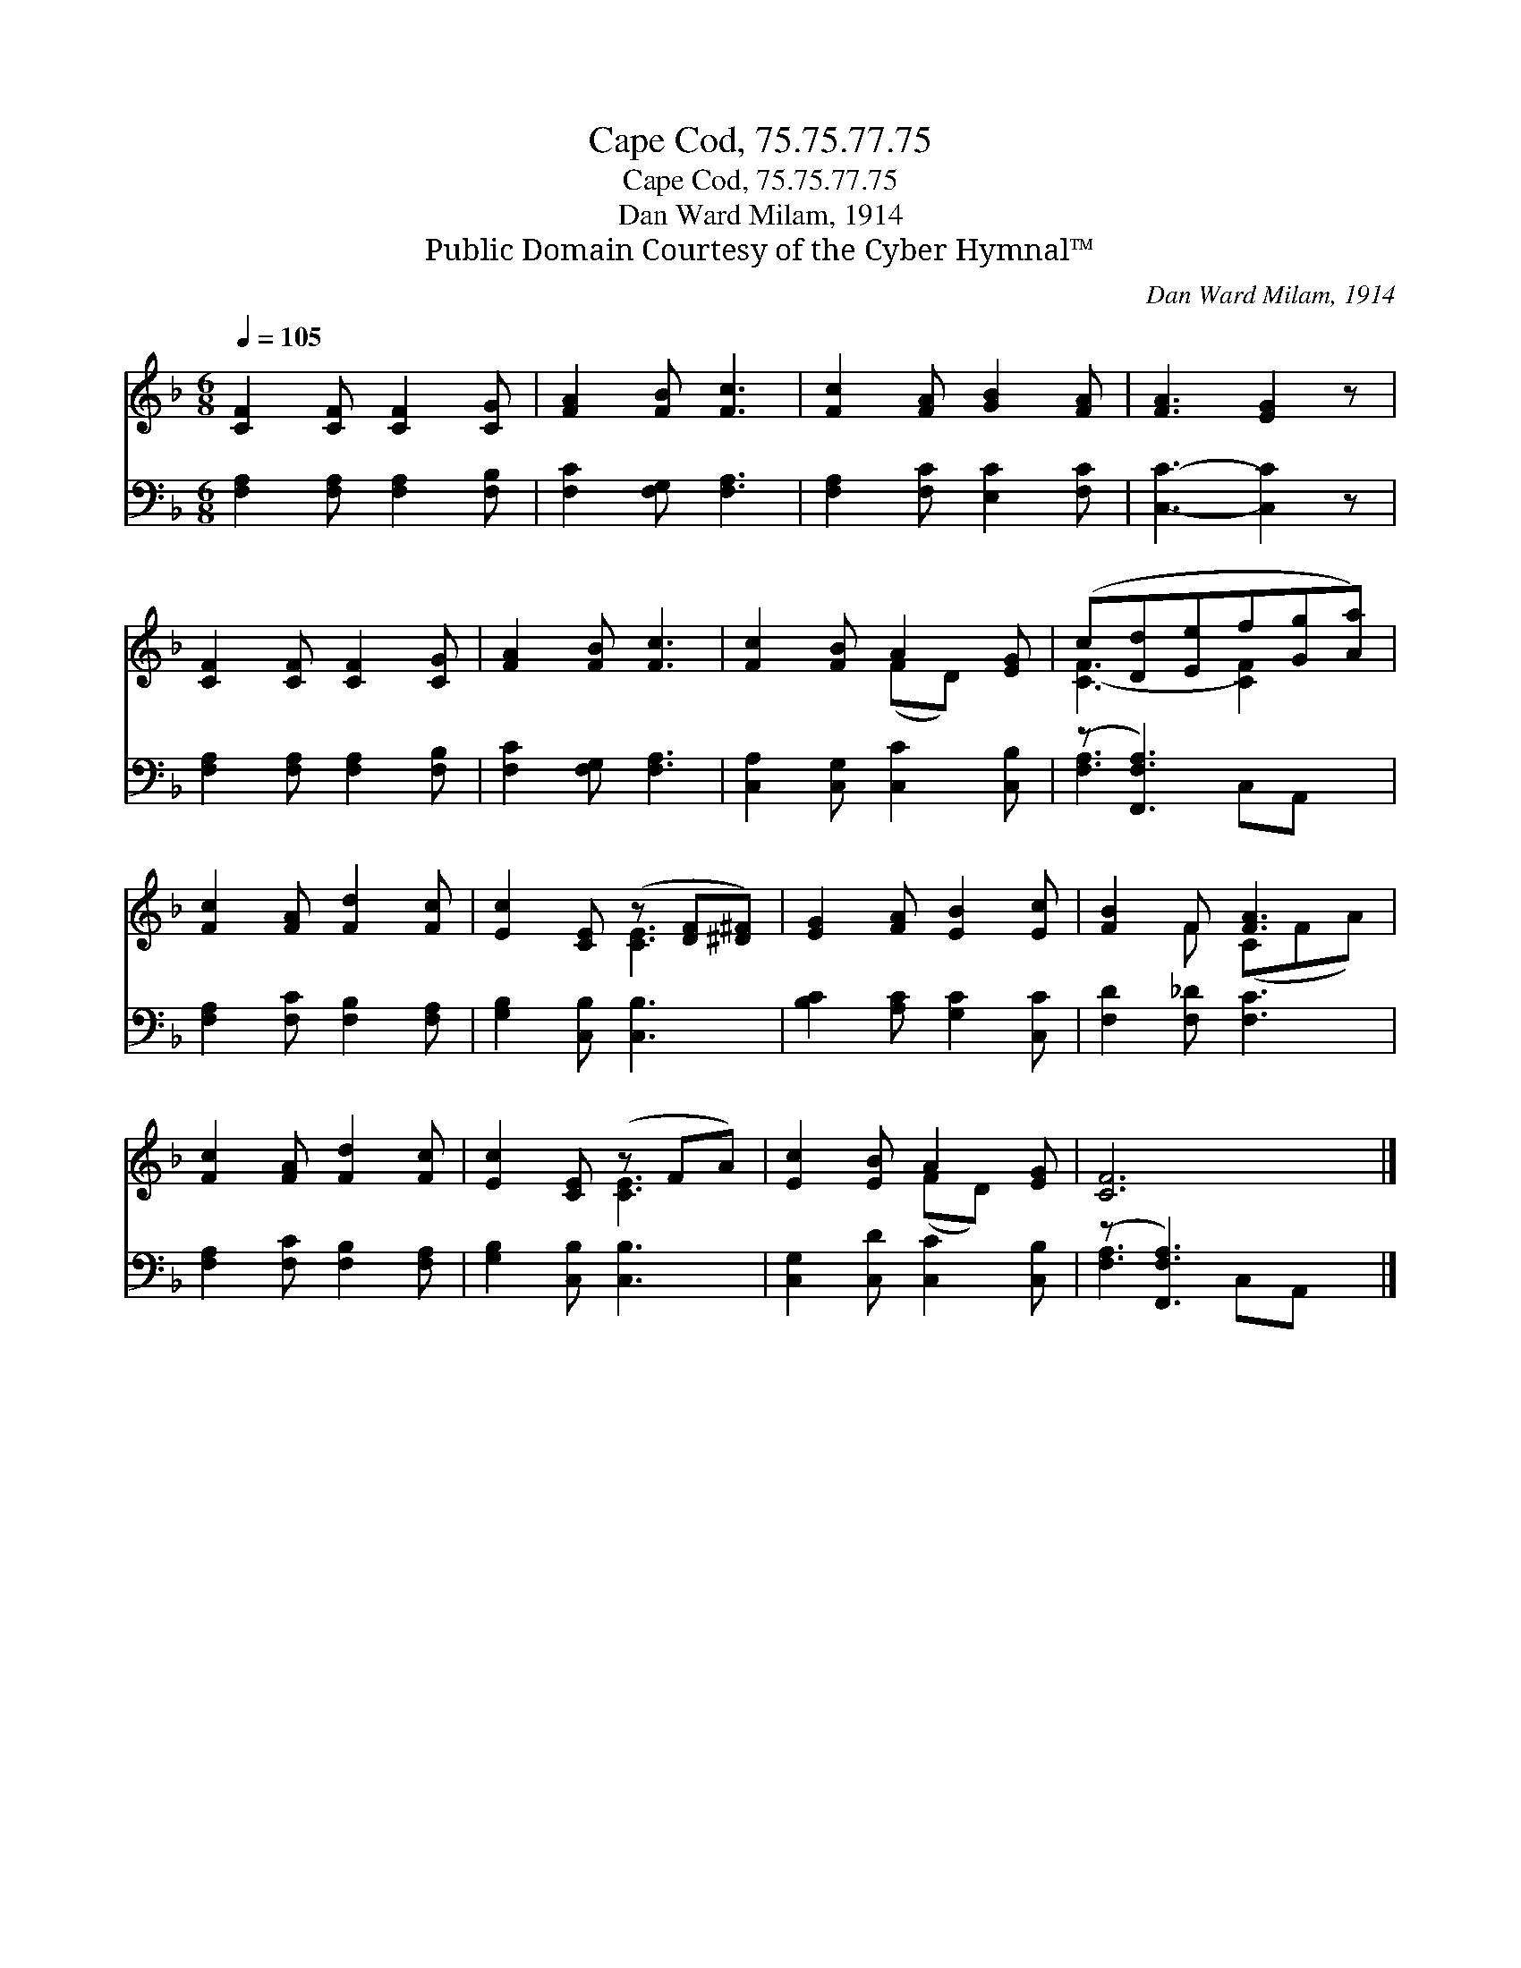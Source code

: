 X:1
T:Cape Cod, 75.75.77.75
T:Cape Cod, 75.75.77.75
T:Dan Ward Milam, 1914
T:Public Domain Courtesy of the Cyber Hymnal™
C:Dan Ward Milam, 1914
Z:Public Domain
Z:Courtesy of the Cyber Hymnal™
%%score ( 1 2 ) ( 3 4 )
L:1/8
Q:1/4=105
M:6/8
K:F
V:1 treble 
V:2 treble 
V:3 bass 
V:4 bass 
V:1
 [CF]2 [CF] [CF]2 [CG] | [FA]2 [FB] [Fc]3 | [Fc]2 [FA] [GB]2 [FA] | [FA]3 [EG]2 z | %4
 [CF]2 [CF] [CF]2 [CG] | [FA]2 [FB] [Fc]3 | [Fc]2 [FB] A2 [EG] | (c[Dd][Ee]f[Gg][Aa]) | %8
 [Fc]2 [FA] [Fd]2 [Fc] | [Ec]2 [CE] (z [DF][^D^F]) | [EG]2 [FA] [EB]2 [Ec] | [FB]2 F [FA]3 | %12
 [Fc]2 [FA] [Fd]2 [Fc] | [Ec]2 [CE] (z FA) | [Ec]2 [EB] A2 [EG] | [CF]6 |] %16
V:2
 x6 | x6 | x6 | x6 | x6 | x6 | x3 (FD) x | [C-F]3 [CF]2 x | x6 | x3 [CE]3 | x6 | x2 F (CFA) | x6 | %13
 x3 [CE]3 | x3 (FD) x | x6 |] %16
V:3
 [F,A,]2 [F,A,] [F,A,]2 [F,B,] | [F,C]2 [F,G,] [F,A,]3 | [F,A,]2 [F,C] [E,C]2 [F,C] | %3
 [C,C]3- [C,C]2 z | [F,A,]2 [F,A,] [F,A,]2 [F,B,] | [F,C]2 [F,G,] [F,A,]3 | %6
 [C,A,]2 [C,G,] [C,C]2 [C,B,] | (z [F,,F,A,]3) x2 | [F,A,]2 [F,C] [F,B,]2 [F,A,] | %9
 [G,B,]2 [C,B,] [C,B,]3 | [B,C]2 [A,C] [G,C]2 [C,C] | [F,D]2 [F,_D] [F,C]3 | %12
 [F,A,]2 [F,C] [F,B,]2 [F,A,] | [G,B,]2 [C,B,] [C,B,]3 | [C,G,]2 [C,D] [C,C]2 [C,B,] | %15
 (z [F,,F,A,]3) x2 |] %16
V:4
 x6 | x6 | x6 | x6 | x6 | x6 | x6 | [F,-A,]3 C,A,, x | x6 | x6 | x6 | x6 | x6 | x6 | x6 | %15
 [F,A,]3 C,A,, x |] %16

